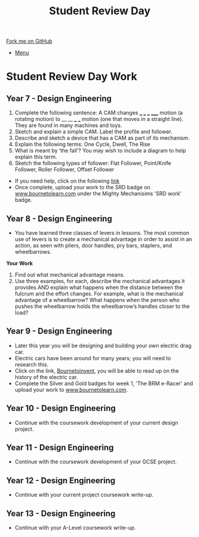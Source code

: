 #+STARTUP:indent
#+HTML_HEAD: <link rel="stylesheet" type="text/css" href="css/styles.css"/>
#+HTML_HEAD_EXTRA: <link href='http://fonts.googleapis.com/css?family=Ubuntu+Mono|Ubuntu' rel='stylesheet' type='text/css'>
#+OPTIONS: f:nil author:nil num:1 creator:nil timestamp:nil toc:nil
#+TITLE: Student Review Day
#+AUTHOR: Clinton Delport

#+BEGIN_HTML
<div class="github-fork-ribbon-wrapper left">
        <div class="github-fork-ribbon">
            <a href="https://github.com/stcd11/supplementary_work">Fork me on GitHub</a>
        </div>
</div>
<div id="stickyribbon">
    <ul>
      <li><a href="https://github.com/stsb11/supplementary_work/index.html">Menu</a></li>
    </ul>
</div>
#+END_HTML

* COMMENT Use as a template
:PROPERTIES:
:HTML_CONTAINER_CLASS: activity
:END:
** Learn It
:PROPERTIES:
:HTML_CONTAINER_CLASS: learn
:END:

** Research It
:PROPERTIES:
:HTML_CONTAINER_CLASS: research
:END:

** Design It
:PROPERTIES:
:HTML_CONTAINER_CLASS: design
:END:

** Build It
:PROPERTIES:
:HTML_CONTAINER_CLASS: build
:END:

** Test It
:PROPERTIES:
:HTML_CONTAINER_CLASS: test
:END:

** Run It
:PROPERTIES:
:HTML_CONTAINER_CLASS: run
:END:

** Document It
:PROPERTIES:
:HTML_CONTAINER_CLASS: document
:END:

** Code It
:PROPERTIES:
:HTML_CONTAINER_CLASS: code
:END:

** Program It
:PROPERTIES:
:HTML_CONTAINER_CLASS: program
:END:

** Try It
:PROPERTIES:
:HTML_CONTAINER_CLASS: try
:END:

** Badge It
:PROPERTIES:
:HTML_CONTAINER_CLASS: badge
:END:

** Save It
:PROPERTIES:
:HTML_CONTAINER_CLASS: save
:END:

* Student Review Day Work 
:PROPERTIES:
:HTML_CONTAINER_CLASS: activity
:END:
** Year 7 - Design Engineering
:PROPERTIES:
:HTML_CONTAINER_CLASS: learn
:END:
  1. Complete the following sentence:
   A CAM changes ___ ___ ___ _____ motion (a rotating motion) to __ __ ___ ___ motion (one that moves in a straight line). They are found in many machines and toys.
  2. Sketch and explain a simple CAM. Label the profile and follower.
  3. Describe and sketch a device that has a CAM as part of its mechanism.
  4. Explain the following terms:
    One Cycle, Dwell, The Rise
  5. What is meant by ‘the fall’? You may wish to include a diagram to help explain this term.
  6. Sketch the following types of follower:
     Flat Follower, Point/Knife Follower, Roller Follower, Offset Follower

- If you need help, click on the following [[http://www.technologystudent.com/cams/cam1.htm][link]]
- Once complete, upload your work to the SRD badge on  [[https://bournetolearn.com/LoginForm.php][www.bournetolearn.com]] under the Mighty Mechanisims 'SRD work' badge.
** Year 8 - Design Engineering
:PROPERTIES:
:HTML_CONTAINER_CLASS: learn
:END:
- You have learned three classes of levers in lessons.  The most common use of levers is to create a mechanical advantage in order to assist in an action, as seen with pliers, door handles, pry bars, staplers, and wheelbarrows. 
*Your Work*
1. Find out what mechanical advantage means.
2. Use three examples, for each, describe the mechanical advantages it provides AND explain what happens when the distance between the fulcrum and the effort changes. For example, what is the mechanical advantage of a wheelbarrow? What happens when the person who pushes the wheelbarrow holds the wheelbarrow’s handles closer to the load?

** Year 9 - Design Engineering
:PROPERTIES:
:HTML_CONTAINER_CLASS: learn
:END:
- Later this year you will be designing and building your own electric drag car.
- Electric cars have been around for many years; you will need to research this.
- Click on the link, [[https://bournetoinvent.com/projects/9-SC-Flyer/1.html][Bournetoinvent]], you will be able to read up on the history of the electric car.
- Complete the Silver and Gold badges for week 1, 'The BRM e-Racer' and upload your work to [[http://www.bournetolearn.com][www.bournetolearn.com]].
** Year 10 - Design Engineering
:PROPERTIES:
:HTML_CONTAINER_CLASS: learn
:END:
- Continue with the coursework development of your current design project.
** Year 11 - Design Engineering
:PROPERTIES:
:HTML_CONTAINER_CLASS: learn
:END:
- Continue with the coursework development of your GCSE project.
** Year 12 - Design Engineering
:PROPERTIES:
:HTML_CONTAINER_CLASS: learn
:END:
- Continue with your current project coursework write-up.
** Year 13 - Design Engineering
:PROPERTIES:
:HTML_CONTAINER_CLASS: learn
:END:
- Continue with your A-Level coursework write-up.
